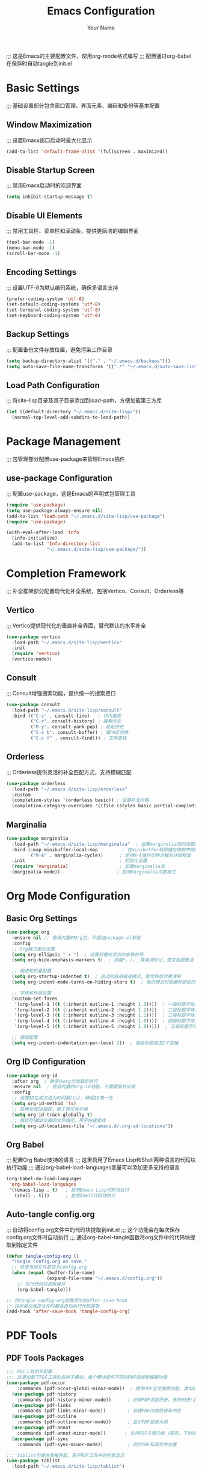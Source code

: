 #+TITLE: Emacs Configuration
#+AUTHOR: Your Name
#+STARTUP: indent
;;; 这是Emacs的主要配置文件，使用org-mode格式编写
;;; 配置通过org-babel在保存时自动tangle到init.el

* Basic Settings
;;; 基础设置部分包含窗口管理、界面元素、编码和备份等基本配置
** Window Maximization
;;; 设置Emacs窗口启动时最大化显示
#+begin_src emacs-lisp
(add-to-list 'default-frame-alist '(fullscreen . maximized))
#+end_src

** Disable Startup Screen
;;; 禁用Emacs启动时的欢迎界面
#+begin_src emacs-lisp
(setq inhibit-startup-message t)
#+end_src

** Disable UI Elements
;;; 禁用工具栏、菜单栏和滚动条，提供更简洁的编辑界面
#+begin_src emacs-lisp
(tool-bar-mode -1)
(menu-bar-mode -1)
(scroll-bar-mode -1)
#+end_src

** Encoding Settings
;;; 设置UTF-8为默认编码系统，确保多语言支持
#+begin_src emacs-lisp
(prefer-coding-system 'utf-8)
(set-default-coding-systems 'utf-8)
(set-terminal-coding-system 'utf-8)
(set-keyboard-coding-system 'utf-8)
#+end_src

** Backup Settings
;;; 配置备份文件存放位置，避免污染工作目录
#+begin_src emacs-lisp
(setq backup-directory-alist '(("." . "~/.emacs.d/backups")))
(setq auto-save-file-name-transforms '((".*" "~/.emacs.d/auto-save-list/" t)))
#+end_src

** Load Path Configuration
;;; 将site-lisp目录及其子目录添加到load-path，方便加载第三方库
#+begin_src emacs-lisp
(let ((default-directory "~/.emacs.d/site-lisp/"))
  (normal-top-level-add-subdirs-to-load-path))
#+end_src

* Package Management
;;; 包管理部分配置use-package来管理Emacs插件
** use-package Configuration
;;; 配置use-package，这是Emacs的声明式包管理工具
#+begin_src emacs-lisp
(require 'use-package)
(setq use-package-always-ensure nil)
(add-to-list 'load-path "~/.emacs.d/site-lisp/use-package")
(require 'use-package)

(with-eval-after-load 'info
  (info-initialize)
  (add-to-list 'Info-directory-list
               "~/.emacs.d/site-lisp/use-package/"))
#+end_src

* Completion Framework
;;; 补全框架部分配置现代化补全系统，包括Vertico、Consult、Orderless等
** Vertico
;;; Vertico提供现代化的垂直补全界面，替代默认的水平补全
#+begin_src emacs-lisp
(use-package vertico
  :load-path "~/.emacs.d/site-lisp/vertico"
  :init
  (require 'vertico)
  (vertico-mode))
#+end_src

** Consult
;;; Consult增强搜索功能，提供统一的搜索接口
#+begin_src emacs-lisp
(use-package consult
  :load-path "~/.emacs.d/site-lisp/consult"
  :bind (("C-s" . consult-line)   ; 行内搜索
         ("C-r". consult-history) ; 搜索历史
         ("M-y". consult-yank-pop) ; 粘贴历史
         ("C-x b". consult-buffer) ; 缓冲区切换
         ("C-c f" . consult-find))) ; 文件查找
#+end_src

** Orderless
;;; Orderless提供灵活的补全匹配方式，支持模糊匹配
#+begin_src emacs-lisp
(use-package orderless
  :load-path "~/.emacs.d/site-lisp/orderless"
  :custom
  (completion-styles '(orderless basic)) ; 设置补全风格
  (completion-category-overrides '((file (styles basic partial-completion))))) ; 文件补全使用基本风格
#+end_src

** Marginalia
#+begin_src emacs-lisp
(use-package marginalia
  :load-path "~/.emacs.d/site-lisp/marginalia"  ; 设置marginalia包的加载路径
  :bind (:map minibuffer-local-map         ; 在minibuffer局部键位映射中绑定快捷键
         ("M-A" . marginalia-cycle))      ; 使用M-A循环切换注解的详细程度
  :init                                   ; 初始化设置
  (require 'marginalia)                   ; 加载marginalia包
  (marginalia-mode))                     ; 启用marginalia次要模式
#+end_src

* Org Mode Configuration
** Basic Org Settings
#+begin_src emacs-lisp
(use-package org
  :ensure nil ;; 使用内置的Org包，不通过package.el安装
  :config
  ;; Org模式美化设置
  (setq org-ellipsis " ▾ ")  ; 设置折叠时显示的省略符号
  (setq org-hide-emphasis-markers t)  ; 隐藏*、/、_等强调标记，使文档更整洁
  
  ;; 缩进和折叠配置
  (setq org-startup-indented t)  ; 启动时启用缩进模式，使文档层次更清晰
  (setq org-indent-mode-turns-on-hiding-stars t)  ; 缩进模式时隐藏标题前的星号
  
  ;; 字体和外观设置
  (custom-set-faces
   '(org-level-1 ((t (:inherit outline-1 :height 1.3))))  ; 一级标题字体大小
   '(org-level-2 ((t (:inherit outline-2 :height 1.2))))  ; 二级标题字体大小
   '(org-level-3 ((t (:inherit outline-3 :height 1.1))))  ; 三级标题字体大小
   '(org-level-4 ((t (:inherit outline-4 :height 1.0))))  ; 四级标题字体大小
   '(org-level-5 ((t (:inherit outline-5 :height 1.0)))))  ; 五级标题字体大小
  
  ;; 缩进配置
  (setq org-indent-indentation-per-level 2))  ; 每级标题缩进2个空格
#+end_src

** Org ID Configuration
#+begin_src emacs-lisp
(use-package org-id
  :after org  ; 确保在org包加载后执行
  :ensure nil  ; 使用内置的org-id功能，不需要额外安装
  :config
  ;; 设置ID生成方法为时间戳(ts)，确保ID唯一性
  (setq org-id-method 'ts)
  ;; 启用全局ID跟踪，便于跨文件引用
  (setq org-id-track-globally t)
  ;; 指定存储ID位置的文件路径，用于快速查找
  (setq org-id-locations-file "~/.emacs.d/.org-id-locations"))
#+end_src

** Org Babel
;;; 配置Org Babel支持的语言
;;; 这里启用了Emacs Lisp和Shell两种语言的代码块执行功能
;;; 通过org-babel-load-languages变量可以添加更多支持的语言
#+begin_src emacs-lisp
(org-babel-do-load-languages
 'org-babel-load-languages
 '((emacs-lisp . t)   ; 启用Emacs Lisp代码块执行
   (shell . t)))      ; 启用Shell代码块执行
#+end_src

** Auto-tangle config.org
;;; 自动将config.org文件中的代码块提取到init.el
;;; 这个功能会在每次保存config.org文件时自动执行
;;; 通过org-babel-tangle函数将org文件中的代码块提取到指定文件
#+begin_src emacs-lisp
(defun tangle-config-org ()
  "Tangle config.org on save."
  ;; 检查当前文件是否为config.org
  (when (equal (buffer-file-name) 
               (expand-file-name "~/.emacs.d/config.org"))
    ;; 执行代码块提取操作
    (org-babel-tangle)))

;; 将tangle-config-org函数添加到after-save-hook
;; 这样每次保存文件时都会自动执行代码提取
(add-hook 'after-save-hook 'tangle-config-org)
#+end_src

* PDF Tools
** PDF Tools Packages
#+begin_src emacs-lisp
;;; PDF工具相关配置
;;; 这里加载了PDF工具的各种子模块，每个模块提供不同的PDF阅读和编辑功能
(use-package pdf-occur
    :commands (pdf-occur-global-minor-mode))  ; 提供PDF全文搜索功能，类似Emacs的occur模式
  (use-package pdf-history
    :commands (pdf-history-minor-mode))      ; 记录PDF浏览历史，支持前进/后退导航
  (use-package pdf-links
    :commands (pdf-links-minor-mode))        ; 处理PDF内部链接和书签
  (use-package pdf-outline
    :commands (pdf-outline-minor-mode))      ; 显示PDF目录大纲
  (use-package pdf-annot
    :commands (pdf-annot-minor-mode))       ; 支持PDF注释功能（高亮、下划线等）
  (use-package pdf-sync
    :commands (pdf-sync-minor-mode))         ; 同步PDF和源文件位置

;;; tablist包提供表格界面，用于PDF工具中的列表显示
(use-package tablist
  :load-path "~/.emacs.d/site-lisp/tablist")
#+end_src

** PDF Tools Configuration
#+begin_src emacs-lisp
(use-package pdf-tools
  :load-path "~/.emacs.d/site-lisp/pdf-tools/lisp/"  ; 设置pdf-tools包的加载路径
  :magic ("%PDF" . pdf-view-mode)  ; 自动检测PDF文件并启用pdf-view-mode
  :config
  (pdf-tools-install)  ; 安装PDF工具核心组件
  (setq-default pdf-view-display-size 'fit-page)  ; 设置默认PDF显示大小为适应页面
  (add-hook 'pdf-view-mode-hook (lambda () 
                                  (display-line-numbers-mode -1)))  ; 在PDF模式下禁用行号显示
  (add-hook 'pdf-view-mode-hook 'pdf-annot-minor-mode)  ; 启用PDF注释功能（高亮、下划线等）
  (add-hook 'pdf-view-mode-hook 'pdf-outline-minor-mode)  ; 启用PDF大纲导航功能
  (add-hook 'pdf-view-mode-hook 'pdf-sync-minor-mode))  ; 启用PDF与源文件位置同步功能
#+end_src

** Org and PDF Integration
#+begin_src emacs-lisp
(with-eval-after-load 'org
  ;; 配置Org Babel支持的语言
  ;; emacs-lisp: 支持执行Emacs Lisp代码块
  ;; shell: 支持执行Shell脚本代码块
  ;; latex: 支持LaTeX代码块编译和预览
  (org-babel-do-load-languages
   'org-babel-load-languages
   '((emacs-lisp . t)
     (shell . t)
     (latex . t))))

;; 设置不同文件类型在Org模式中的默认打开方式
;; auto-mode: 使用Emacs默认模式打开
;; \.mm\': 使用系统默认程序打开FreeMind思维导图文件
;; \.x?html?\': 使用系统默认浏览器打开HTML文件
;; \.pdf\': 使用Emacs的pdf-tools打开PDF文件
(setq org-file-apps
      '((auto-mode . emacs)
        ("\\.mm\\'" . default)
        ("\\.x?html?\\'" . default)
        ("\\.pdf\\'" . "emacs %s")))
#+end_src

* Org-Roam Configuration
#+begin_src emacs-lisp
(use-package org-roam
  :load-path "~/.emacs.d/site-lisp/org-roam"  ; 设置org-roam包的加载路径
  :custom
  (org-roam-directory (file-truename "~/org-roam"))  ; 设置org-roam笔记存储目录
  (org-roam-completion-everywhere t)  ; 在所有地方启用org-roam补全功能
  (org-roam-capture-templates  ; 定义笔记捕获模板
   '(("d" "默认" plain  ; 默认模板
      "%?" :target
      (file+head "${slug}.org" "#+title: ${title}\n")  ; 自动生成文件名和标题
      :unnarrowed t)  ; 不限制编辑区域
     ("m" "数学概念" plain  ; 数学概念模板
      "* 定义\n%?\n\n* 性质\n\n* 例子\n\n* 相关概念\n\n* 参考文献\n"
      :target (file+head "math/${slug}.org"  ; 存储在math子目录
                        "#+title: ${title}\n#+filetags: :math:concept:\n")  ; 自动添加数学概念标签
      :unnarrowed t)
     ("t" "定理" plain  ; 定理模板
      "* 陈述\n%?\n\n* 证明\n\n* 推论\n\n* 应用\n\n* 参考文献\n"
      :target (file+head "math/theorems/${slug}.org"  ; 存储在theorems子目录
                        "#+title: ${title}\n#+filetags: :math:theorem:\n")  ; 自动添加定理标签
      :unnarrowed t)
     ("p" "PDE问题" plain  ; 偏微分方程问题模板
      "* 问题描述\n%?\n\n* 边界条件\n\n* 解法思路\n\n* 解的性质\n\n* 相关文献\n"
      :target (file+head "math/pde/${slug}.org"  ; 存储在pde子目录
                        "#+title: ${title}\n#+filetags: :math:pde:\n")  ; 自动添加PDE标签
      :unnarrowed t)
     ("r" "研究笔记" plain  ; 研究笔记模板
      "* 研究问题\n%?\n\n* 相关工作\n\n* 方法\n\n* 结果\n\n* 下一步计划\n"
      :target (file+head "research/${slug}.org"  ; 存储在research目录
                        "#+title: ${title}\n#+date: %<%Y-%m-%d>\n#+filetags: :research:\n")  ; 自动添加日期和研究标签
      :unnarrowed t)))
  :bind ((:map global-map  ; 全局快捷键绑定
          ("C-c n f" . org-roam-node-find)  ; 查找节点
          ("C-c n i" . org-roam-node-insert)  ; 插入链接
          ("C-c n c" . org-roam-capture)  ; 捕获新笔记
          ("C-c n l" . org-roam-buffer-toggle))  ; 切换侧边栏
         (:map org-mode-map
          ("C-M-i" . completion-at-point)))  ; 在org-mode中启用补全
  :config
  (setq org-roam-ui-sync-theme t  ; 同步UI主题
        org-roam-ui-follow t  ; 跟随当前节点
        org-roam-ui-update-on-save t  ; 保存时更新UI
        org-roam-ui-open-on-start t)  ; 启动时自动打开UI
  
  ;; 创建必要的目录结构
  (unless (file-exists-p org-roam-directory)
    (make-directory org-roam-directory t))
  (unless (file-exists-p (expand-file-name "math" org-roam-directory))
    (make-directory (expand-file-name "math" org-roam-directory) t))
  (unless (file-exists-p (expand-file-name "math/theorems" org-roam-directory))
    (make-directory (expand-file-name "math/theorems" org-roam-directory) t))
  (unless (file-exists-p (expand-file-name "math/pde" org-roam-directory))
    (make-directory (expand-file-name "math/pde" org-roam-directory) t))
  (unless (file-exists-p (expand-file-name "research" org-roam-directory))
    (make-directory (expand-file-name "research" org-roam-directory) t))
  
  (org-roam-db-autosync-mode))  ; 启用数据库自动同步
#+end_src

** Org-Roam-UI
#+begin_src emacs-lisp
(use-package org-roam-ui
  :load-path "~/.emacs.d/site-lisp/org-roam-ui"  ; 设置org-roam-ui包的加载路径
  :after org-roam  ; 确保在org-roam包加载后执行
  :config
  ;; 设置浏览器功能，使用系统默认浏览器打开org-roam-ui界面
  (setq org-roam-ui-browser-function #'browse-url-default-browser))
#+end_src

* LaTeX and Math Input
** cdlatex Configuration
#+begin_src emacs-lisp
(use-package cdlatex
  :load-path "~/.emacs.d/site-lisp/cdlatex"  ; 设置cdlatex包的加载路径
  :hook (org-mode . org-cdlatex-mode)        ; 在org-mode中自动启用cdlatex模式
  :config
  ;; 定义数学符号快捷输入表
  ;; 格式: ("快捷键" "符号" "大写形式")，nil表示无大写形式
  (setq cdlatex-math-symbol-alist
        '(("p" "\\partial" "\\partial")   ; 偏微分符号
          ("e" "\\varepsilon" "\\epsilon") ; ε/ϵ符号
          ("d" "\\delta" "\\Delta")      ; δ/Δ符号
          ("l" "\\lambda" "\\Lambda")    ; λ/Λ符号
          ("g" "\\gamma" "\\Gamma")      ; γ/Γ符号
          ("o" "\\omega" "\\Omega")      ; ω/Ω符号
          ("u" "\\nabla" nil)             ; 梯度算子
          ("s" "\\sigma" "\\Sigma")      ; σ/Σ符号
          ("i" "\\int\\limits_{-\\infty}^{\\infty}" nil) ; 积分符号
          ("8" "\\infty" nil)             ; 无穷大符号
          ("I" "\\oint" nil)              ; 环路积分
          ("*" "\\times" nil)             ; 乘号
          ("." "\\cdot" nil)              ; 点乘
          ("<" "\\langle" nil)             ; 左尖括号
          (">" "\\rangle" nil)            ; 右尖括号
          ("~" "\\tilde" nil)             ; 波浪号修饰
          ("^" "\\hat" nil)               ; 尖角修饰
          ("/" "\\frac{?}{}")))           ; 分数模板
  
  ;; 定义数学符号修饰符
  ;; 格式: ("修饰键" "修饰命令" 是否作用于环境 是否作用于符号 是否作用于命令 是否作用于数字)
  (setq cdlatex-math-modify-alist
        '(("b" "\\mathbf" nil t nil nil)    ; 加粗修饰
          ("c" "\\mathcal" nil t nil nil)  ; 花体修饰
          ("B" "\\boldsymbol" nil t nil nil) ; 向量修饰
          ("r" "\\mathrm" nil t nil nil)  ; 罗马体修饰
          ("v" "\\vec" nil t nil nil)))    ; 向量修饰
  
  ;; 定义LaTeX环境模板
  ;; 格式: ("环境名" "环境模板" 光标位置)
  (setq cdlatex-env-alist
        '(("eqn" "\\begin{equation}
?\\end{equation}"
           nil)                              ; 单行公式环境
          ("ali" "\\begin{align}
?\\end{align}"
           nil)                              ; 对齐公式环境
          ("gat" "\\begin{gather}
?\\end{gather}"
           nil)                              ; 多行公式环境
          ("thm" "\\begin{theorem}
?\\end{theorem}"
           nil)                              ; 定理环境
          ("lem" "\\begin{lemma}
?\\end{lemma}"
           nil)                              ; 引理环境
          ("prf" "\\begin{proof}
?\\end{proof}"
           nil)                              ; 证明环境
          ("def" "\\begin{definition}
?\\end{definition}"
           nil)                              ; 定义环境
          ("prop" "\\begin{proposition}
?\\end{proposition}"
           nil))))                           ; 命题环境
#+end_src

* Bibliography Management
** Dependencies
#+begin_src emacs-lisp
(use-package compat
  :load-path "~/.emacs.d/site-lisp/compat")

(use-package dash
  :load-path "~/.emacs.d/site-lisp/dash.el")

(use-package websocket
  :load-path "~/.emacs.d/site-lisp/emacs-websocket")

(use-package f
  :load-path "~/.emacs.d/site-lisp/f.el")

(use-package s
  :load-path "~/.emacs.d/site-lisp/s.el")

(use-package parsebib
  :load-path "~/.emacs.d/site-lisp/parsebib")

(use-package async
  :load-path "~/.emacs.d/site-lisp/emacs-async")

(use-package biblio
  :load-path "~/.emacs.d/site-lisp/biblio.el")

(use-package ox-pandoc
  :load-path "~/.emacs.d/site-lisp/ox-pandoc")

(use-package ht
  :load-path "~/.emacs.d/site-lisp/ht.el")

(use-package citeproc
  :load-path "~/.emacs.d/site-lisp/citeproc-el")

(use-package queue
  :load-path "~/.emacs.d/site-lisp/queue")

(use-package avy
  :load-path "~/.emacs.d/site-lisp/avy")

(use-package request
  :load-path "~/.emacs.d/site-lisp/emacs-request")

(use-package helm
  :load-path "~/.emacs.d/site-lisp/helm")

(use-package helm-bibtex
  :load-path "~/.emacs.d/site-lisp/helm-bibtex"
  :after (helm))
#+end_src

** org-ref Configuration
#+begin_src emacs-lisp
(use-package org-ref
  :load-path "~/.emacs.d/site-lisp/org-ref"  ; 设置org-ref包的加载路径
  :after (org dash f s parsebib helm-bibtex)  ; 确保在这些依赖包加载后执行
  :config
  ;; 设置参考文献管理系统的默认路径
  (setq org-ref-default-bibliography '("~/org-roam/bibliography/references.bib")  ; 默认参考文献库文件路径
        org-ref-pdf-directory "~/org-roam/bibliography/pdfs/"  ; PDF文献存储目录
        org-ref-notes-directory "~/org-roam/bibliography/notes/")  ; 文献笔记存储目录
  
  ;; 自动创建必要的目录结构
  (unless (file-exists-p "~/org-roam/bibliography")
    (make-directory "~/org-roam/bibliography" t))  ; 创建主文献目录
  (unless (file-exists-p org-ref-pdf-directory)
    (make-directory org-ref-pdf-directory t))  ; 创建PDF存储目录
  (unless (file-exists-p org-ref-notes-directory)
    (make-directory org-ref-notes-directory t))  ; 创建笔记存储目录
  
  ;; 配置参考文献系统的其他参数
  (setq org-ref-completion-library 'org-ref-ivy-cite  ; 使用ivy作为补全前端
        org-export-latex-format-toc-function 'org-export-latex-no-toc  ; 禁用LaTeX导出时的目录生成
        org-ref-get-pdf-filename-function 'org-ref-get-pdf-filename-helm-bibtex  ; 使用helm-bibtex获取PDF文件名
        org-ref-note-title-format "* %y - %t\n :PROPERTIES:\n  :Custom_ID: %k\n  :AUTHOR: %a\n  :JOURNAL: %j\n  :YEAR: %y\n  :VOLUME: %v\n  :PAGES: %p\n  :DOI: %D\n  :URL: %U\n :END:\n\n"))
#+end_src

* AI Integration
** org-ai Configuration
#+begin_src emacs-lisp
(use-package org-ai
  :load-path "~/.emacs.d/site-lisp/org-ai"  ; 设置org-ai包的加载路径
  :after (org websocket)  ; 确保在org和websocket包加载后执行
  :custom
  ;; AI模型配置
  (org-ai-default-chat-model "deepseek-chat")  ; 设置默认聊天模型为deepseek
  ;;(org-ai-deepseek-api-key (getenv "DEEPSEEK_API_KEY"))  ; 从环境变量获取Deepseek API密钥
  (org-ai-deepseek-api-base-url "https://api.deepseek.com/v1")  ; Deepseek API基础URL
  
  ;; 其他AI服务API密钥配置
  ;;(org-ai-openai-api-key (getenv "OPENAI_API_KEY"))  ; OpenAI API密钥
  ;;(org-ai-anthropic-api-key (getenv "ANTHROPIC_API_KEY"))  ; Anthropic API密钥
  
  ;; 预定义提示模板
  (org-ai-prompt-templates
   '(("math-explain" . "请详细解释以下数学概念或定理：\n\n$x")  ; 数学概念解释模板
     ("math-proof" . "请提供以下定理的详细证明：\n\n$x")  ; 定理证明模板
     ("math-example" . "请提供一个关于$x的具体例子，并详细解释")  ; 数学示例模板
     ("pde-solve" . "请解决以下偏微分方程问题并详细说明解法步骤：\n\n$x")  ; PDE求解模板
     ("latex-fix" . "请修正以下LaTeX代码中的错误：\n\n$x")  ; LaTeX修正模板
     ("summarize-paper" . "请总结以下研究论文的主要内容、方法和贡献：\n\n$x")))  ; 论文总结模板
  
  :config
  (org-ai-global-mode)
  
  (defun my/org-ai-math-explain ()
    "使用AI解释选中的数学内容"
    (interactive)
    (if (use-region-p)
        (let ((content (buffer-substring-no-properties (region-beginning) (region-end))))
          (deactivate-mark)
          (insert (format "\n** AI解释\n#+begin_ai\n请详细解释以下数学概念或定理：\n\n%s\n#+end_ai\n" content)))
      (message "请先选择要解释的数学内容")))
  
  (defun my/org-ai-math-proof ()
    "使用AI生成选中定理的证明"
    (interactive)
    (if (use-region-p)
        (let ((content (buffer-substring-no-properties (region-beginning) (region-end))))
          (deactivate-mark)
          (insert (format "\n** AI证明\n#+begin_ai\n请提供以下定理的详细证明：\n\n%s\n#+end_ai\n" content)))
      (message "请先选择要证明的定理")))
  
  (defun my/org-ai-pde-solve ()
    "使用AI辅助解决PDE问题"
    (interactive)
    (if (use-region-p)
        (let ((content (buffer-substring-no-properties (region-beginning) (region-end))))
          (deactivate-mark)
          (insert (format "\n** AI求解\n#+begin_ai\n请解决以下偏微分方程问题并详细说明解法步骤：\n\n%s\n#+end_ai\n" content)))
      (message "请先选择要求解的PDE问题")))
  
  (global-set-key (kbd "C-c a e") 'my/org-ai-math-explain)
  (global-set-key (kbd "C-c a p") 'my/org-ai-math-proof)
  (global-set-key (kbd "C-c a s") 'my/org-ai-pde-solve)
  (global-set-key (kbd "C-c a i") 'org-ai-prompt)
  (global-set-key (kbd "C-c a c") 'org-ai-chat))
#+end_src

* Keybindings and Workflow
** Hydra Menu for Math Notes
#+begin_src emacs-lisp
(use-package hydra
  :load-path "~/.emacs.d/site-lisp/hydra"  ; 设置hydra包的加载路径
  :config
  ;; 定义数学笔记操作的水合菜单
  ;; 水合菜单提供了一种交互式界面，通过快捷键快速访问常用功能
  ;; :color blue - 设置菜单颜色为蓝色
  ;; :hint nil - 不显示默认提示信息，使用自定义布局
  (defhydra hydra-math-notes (:color blue :hint nil)
    "
^笔记操作^          ^公式^              ^引用^           ^AI辅助^
^^^^^^^^-----------------------------------------------------------------
_f_: 查找笔记      _e_: 编辑公式      _c_: 插入引用    _E_: AI解释
_i_: 插入链接      _n_: 新公式块      _b_: 打开文献    _P_: AI证明
_t_: 添加标签      _a_: 对齐环境      _r_: 刷新文献    _S_: AI求解PDE
_d_: 日常笔记      _s_: 插入符号      _p_: 预览PDF     _C_: AI对话
"
    ;; 笔记操作相关功能
    ("f" org-roam-node-find)       ; 查找并打开org-roam笔记
    ("i" org-roam-node-insert)     ; 插入org-roam笔记链接
    ("t" org-roam-tag-add)         ; 为当前笔记添加标签
    ("d" (org-roam-capture- :node (org-roam-node-create) :templates '(("d" "默认" plain "%?" :target (file+head "${slug}.org" "#+title: ${title}\n") :unnarrowed t))))  ; 快速创建日常笔记
    
    ;; LaTeX公式编辑功能
    ("e" org-cdlatex-environment)  ; 插入LaTeX环境
    ("n" (lambda () (interactive) (insert "\\begin{equation}\n\n\\end{equation}") (forward-line -1)))  ; 插入单行公式环境
    ("a" (lambda () (interactive) (insert "\\begin{align}\n\n\\end{align}") (forward-line -1)))  ; 插入对齐公式环境
    ("s" cdlatex-math-symbol)      ; 插入数学符号
    
    ;; 文献引用功能
    ("c" org-ref-cite-insert-ivy)  ; 插入文献引用
    ("b" org-ref-open-bibtex-notes) ; 打开文献笔记
    ("r" org-ref-bibliography-refresh) ; 刷新文献数据库
    ("p" org-latex-preview)        ; 预览LaTeX公式
    
    ;; AI辅助功能
    ("E" my/org-ai-math-explain)  ; AI解释数学概念
    ("P" my/org-ai-math-proof)    ; AI提供数学证明
    ("S" my/org-ai-pde-solve)     ; AI求解偏微分方程
    ("C" org-ai-chat)             ; 与AI对话
    
    ("q" nil "退出" :color blue))  ; 退出水合菜单
  
  ;; 将水合菜单绑定到快捷键C-c m
  (global-set-key (kbd "C-c m") 'hydra-math-notes/body))
#+end_src

** Org Capture Templates
#+begin_src emacs-lisp
(with-eval-after-load 'org
  ;; 设置Org模式捕获模板
  ;; 捕获模板格式: ("键" "描述" 类型 目标位置 模板内容)
  (setq org-capture-templates
        '(;; 待办事项模板
          ;; 键: t, 描述: "待办事项"
          ;; 类型: entry (条目)
          ;; 目标位置: ~/org-roam/gtd.org文件的Tasks标题下
          ;; 模板内容: 以TODO开头的条目，包含%?(光标位置)、%i(初始内容)和%a(来源链接)
          ("t" "待办事项" entry
           (file+headline "~/org-roam/gtd.org" "Tasks")
           "* TODO %?\n  %i\n  %a")
          
          ;; 研究笔记模板
          ;; 键: n, 描述: "研究笔记"
          ;; 类型: entry (条目)
          ;; 目标位置: ~/org-roam/research_notes.org文件的Notes标题下
          ;; 模板内容: 普通条目，包含%?(光标位置)、%U(时间戳)和%i(初始内容)
          ("n" "研究笔记" entry
           (file+headline "~/org-roam/research_notes.org" "Notes")
           "* %?\n  %U\n  %i")
          
          ;; 研究日志模板
          ;; 键: j, 描述: "研究日志"
          ;; 类型: entry (条目)
          ;; 目标位置: ~/org-roam/research_journal.org文件的日期树中
          ;; 模板内容: 普通条目，包含%?(光标位置)、%U(时间戳)和%i(初始内容)
          ("j" "研究日志" entry
           (file+datetree "~/org-roam/research_journal.org")
           "* %?\n  %U\n  %i")
          
          ;; 研究想法模板
          ;; 键: i, 描述: "研究想法"
          ;; 类型: entry (条目)
          ;; 目标位置: ~/org-roam/research_ideas.org文件的Ideas标题下
          ;; 模板内容: 普通条目，包含%?(光标位置)、%U(时间戳)和%i(初始内容)
          ("i" "研究想法" entry
           (file+headline "~/org-roam/research_ideas.org" "Ideas")
           "* %?\n  %U\n  %i"))))
#+end_src

* Modal Editing with Meow
** Meow Configuration
#+begin_src emacs-lisp
(use-package meow
  :load-path "~/.emacs.d/site-lisp/meow"  ; 设置meow包的加载路径
  :init
  (require 'meow-cheatsheet-layout)  ; 加载快捷键帮助布局
  (require 'meow)  ; 加载meow主模块
  
  (defun meow-setup-mac ()
    "配置macOS平台下的meow键位绑定"
    ;; 设置QWERTY键盘布局的快捷键帮助
    (setq meow-cheatsheet-layout meow-cheatsheet-layout-qwerty)
    
    ;; 定义运动模式下的键位绑定
    (meow-motion-define-key
     '("j" . meow-next)  ; 向下移动
     '("k" . meow-prev)  ; 向上移动
     '("<escape>" . ignore))  ; 忽略ESC键
    
    ;; 定义leader键(默认是SPC)的快捷键绑定
    (meow-leader-define-key
     ;; 数字参数
     '("1" . meow-digit-argument)
     '("2" . meow-digit-argument)
     '("3" . meow-digit-argument)
     '("4" . meow-digit-argument)
     '("5" . meow-digit-argument)
     '("6" . meow-digit-argument)
     '("7" . meow-digit-argument)
     '("8" . meow-digit-argument)
     '("9" . meow-digit-argument)
     '("0" . meow-digit-argument)
     
     ;; 常用功能
     '("b" . consult-buffer)  ; 切换缓冲区
     '("f" . find-file)  ; 打开文件
     '("w" . save-buffer)  ; 保存当前缓冲区
     '("k" . kill-this-buffer)  ; 关闭当前缓冲区
     '("s" . save-some-buffers)  ; 保存所有缓冲区
     '("d" . dired-jump)  ; 跳转到目录
     '("o" . delete-other-windows)  ; 删除其他窗口
     '("v" . split-window-vertically)  ; 垂直分割窗口
     '("h" . split-window-horizontally)  ; 水平分割窗口
     '("p" . project-find-file)  ; 在项目中查找文件
     '("g" . magit-status)  ; 打开magit状态
     
     ;; 帮助功能
     '("/" . meow-keypad-describe-key)  ; 描述键位功能
     '("?" . meow-cheatsheet))  ; 显示快捷键帮助
    
    ;; 定义普通模式下的键位绑定
    (meow-normal-define-key
     ;; 数字扩展
     '("0" . meow-expand-0)
     '("9" . meow-expand-9)
     '("8" . meow-expand-8)
     '("7" . meow-expand-7)
     '("6" . meow-expand-6)
     '("5" . meow-expand-5)
     '("4" . meow-expand-4)
     '("3" . meow-expand-3)
     '("2" . meow-expand-2)
     '("1" . meow-expand-1)
     '("-" . negative-argument)  ; 负数参数
     
     ;; 导航与选择
     '(";" . meow-reverse)  ; 反转选择方向
     '("," . meow-inner-of-thing)  ; 选择对象内部
     '("." . meow-bounds-of-thing)  ; 选择对象边界
     '("[" . meow-beginning-of-thing)  ; 移动到对象开始
     '("]" . meow-end-of-thing)  ; 移动到对象结束
     
     ;; 编辑操作
     '("a" . meow-append)  ; 在光标后插入
     '("A" . meow-open-below)  ; 在下方插入新行
     '("b" . meow-back-word)  ; 向后移动一个单词
     '("B" . meow-back-symbol)  ; 向后移动一个符号
     '("c" . meow-change)  ; 修改选中内容
     '("d" . meow-delete)  ; 删除选中内容
     '("D" . meow-backward-delete)  ; 向后删除
     '("e" . meow-next-word)  ; 向前移动一个单词
     '("E" . meow-next-symbol)  ; 向前移动一个符号
     '("f" . meow-find)  ; 查找字符
     '("g" . meow-cancel-selection)  ; 取消选择
     '("G" . meow-grab)  ; 抓取选择
     '("h" . meow-left)  ; 向左移动
     '("H" . meow-left-expand)  ; 向左扩展选择
     '("i" . meow-insert)  ; 在光标前插入
     '("I" . meow-open-above)  ; 在上方插入新行
     '("j" . meow-next)  ; 向下移动
     '("J" . meow-next-expand)  ; 向下扩展选择
     '("k" . meow-prev)  ; 向上移动
     '("K" . meow-prev-expand)  ; 向上扩展选择
     '("l" . meow-right)  ; 向右移动
     '("L" . meow-right-expand)  ; 向右扩展选择
     '("m" . meow-join)  ; 合并行
     '("o" . meow-block)  ; 选择块
     '("O" . meow-to-block)  ; 移动到块
     '("p" . meow-yank)  ; 粘贴
     '("q" . meow-quit)  ; 退出
     '("Q" . meow-goto-line)  ; 跳转到行
     '("r" . meow-replace)  ; 替换
     '("R" . meow-swap-grab)  ; 交换抓取
     '("s" . meow-kill)  ; 剪切
     '("t" . meow-till)  ; 移动到字符前
     '("u" . meow-undo)  ; 撤销
     '("U" . meow-undo-in-selection)  ; 在选择中撤销
     '("v" . meow-visit)  ; 访问
     '("w" . meow-mark-word)  ; 标记单词
     '("W" . meow-mark-symbol)  ; 标记符号
     '("x" . meow-line)  ; 选择行
     '("X" . meow-goto-line)  ; 跳转到行
     '("y" . meow-save)  ; 保存
     '("Y" . meow-sync-grab)  ; 同步抓取
     '("z" . meow-pop-selection)  ; 弹出选择
     '("'" . repeat)  ; 重复
     '("<escape>" . ignore))  ; 忽略ESC键
  
  ;; 应用macOS特定的键位配置
  (meow-setup-mac)
  
  ;; 设置macOS修饰键映射
  (setq mac-command-modifier 'meta)  ; Command键作为Meta键
  (setq mac-option-modifier 'super)  ; Option键作为Super键
  (setq mac-right-option-modifier 'none)  ; 右侧Option键不修改
  
  :config
  ;; 设置不同模式下的光标类型
  (setq meow-cursor-type-normal 'box)  ; 普通模式: 方块光标
  (setq meow-cursor-type-insert '(bar . 2))  ; 插入模式: 竖线光标(高度2)
  (setq meow-cursor-type-motion 'hollow)  ; 运动模式: 空心方块
  
  ;; 设置状态名称替换表
  (setq meow-replace-state-name-alist
        '((normal . "N")  ; 普通模式
          (insert . "I")  ; 插入模式
          (motion . "M")  ; 运动模式
          (keypad . "K")))  ; 键位模式
  
  ;; 启用全局meow模式
  (meow-global-mode 1))
#+end_src

* Chinese Input Support
** Pinyin Support
#+begin_src emacs-lisp
(use-package pinyinlib
  :load-path "~/.emacs.d/site-lisp/pinyinlib.el")

(use-package ace-pinyin
  :init
  (setq ace-pinyin-use-avy t)
  :config
  (ace-pinyin-global-mode +1))
#+end_src

** Meow Integration
#+begin_src emacs-lisp
(with-eval-after-load 'meow
  ;; 设置不同模式下的默认状态
  ;; 以下模式使用motion状态（移动模式）
  (add-to-list 'meow-mode-state-list '(pdf-view-mode . motion))  ; PDF查看模式
  (add-to-list 'meow-mode-state-list '(dired-mode . motion))    ; 文件管理器模式
  (add-to-list 'meow-mode-state-list '(org-agenda-mode . motion)) ; Org日程模式
  (add-to-list 'meow-mode-state-list '(magit-status-mode . motion)) ; Git状态模式
  (add-to-list 'meow-mode-state-list '(helpful-mode . motion))  ; 帮助模式
  (add-to-list 'meow-mode-state-list '(help-mode . motion))     ; 帮助模式
  
  ;; Org模式使用normal状态（普通模式）
  (add-to-list 'meow-mode-state-list '(org-mode . normal))
  ;; 在普通模式下绑定TAB键为org-cycle（折叠/展开Org标题）
  (meow-define-keys
   'normal
   '("TAB" . org-cycle))
  
  ;; 集成ace-pinyin中文跳转功能
  (with-eval-after-load 'ace-pinyin
    (meow-define-keys
     'normal
     '("v" . ace-pinyin-jump-char-2)      ; 按拼音首字母跳转字符
     '("V" . ace-pinyin-jump-char-in-line))) ; 在当前行按拼音首字母跳转
  
  ;; 集成org-roam快捷键
  (with-eval-after-load 'org-roam
    (meow-leader-define-key
     '("n f" . org-roam-node-find)    ; 查找节点
     '("n i" . org-roam-node-insert)  ; 插入链接
     '("n c" . org-roam-capture)      ; 捕获新笔记
     '("n l" . org-roam-buffer-toggle)))) ; 切换侧边栏

(defun meow-debug-info ()
  "显示 Meow 的调试信息。"
  (interactive)
  (let ((buf (get-buffer-create "*Meow Debug*")))
    (with-current-buffer buf
      (erase-buffer)
      (insert (format "Meow 版本: %s\n" (if (fboundp 'meow-version)
                                         (meow-version)
                                       "未知")))
      (insert (format "当前状态: %s\n" meow--current-state))
      (insert (format "全局模式状态: %s\n" (if meow-global-mode "已启用" "未启用")))
      (insert "\n模式状态列表:\n")
      (dolist (mode-state meow-mode-state-list)
        (insert (format "  %s: %s\n" (car mode-state) (cdr mode-state))))
      (insert "\n键位映射:\n")
      (insert "  普通模式键位数量: ")
      (insert (format "%d\n" (length (cdr (assoc 'normal meow--kbd-alist)))))
      (insert "  插入模式键位数量: ")
      (insert (format "%d\n" (length (cdr (assoc 'insert meow--kbd-alist)))))
      (insert "  移动模式键位数量: ")
      (insert (format "%d\n" (length (cdr (assoc 'motion meow--kbd-alist)))))
      (insert "  Leader键位数量: ")
      (insert (format "%d\n" (length (cdr (assoc 'leader meow--kbd-alist))))))
    (switch-to-buffer buf)))

(with-eval-after-load 'meow
  (meow-leader-define-key
   '("M-d" . meow-debug-info)))
#+end_src
